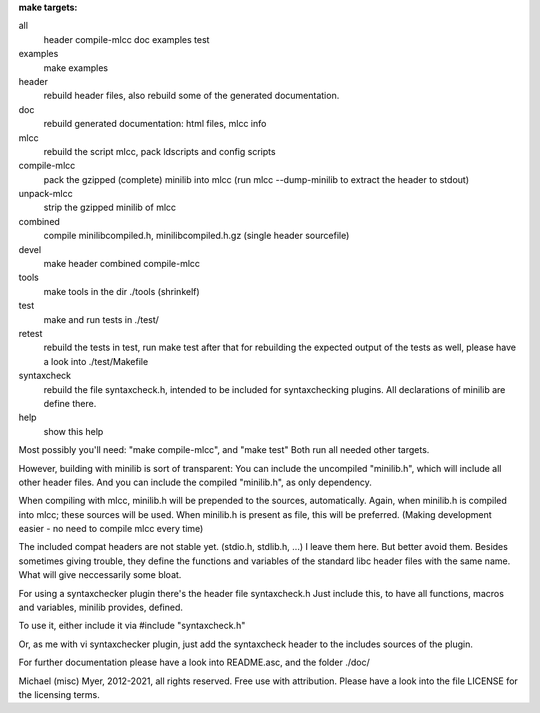 
**make targets:**

all
  header compile-mlcc doc examples test
	
examples
	make examples

header
	rebuild header files, also rebuild some of the generated documentation.

doc
	rebuild generated documentation: html files, mlcc info

mlcc
	rebuild the script mlcc, pack ldscripts and config scripts

compile-mlcc
	pack the gzipped (complete) minilib into mlcc
	(run mlcc --dump-minilib to extract the header to stdout)

unpack-mlcc
	strip the gzipped minilib of mlcc

combined
	compile minilibcompiled.h, minilibcompiled.h.gz (single header sourcefile)

devel
	make header combined compile-mlcc

tools
	make tools in the dir ./tools
	(shrinkelf)

test
	make and run tests in ./test/

retest
	rebuild the tests in test, 
	run make test after that
	for rebuilding the expected output of the tests as well,
	please have a look into ./test/Makefile

syntaxcheck
  rebuild the file syntaxcheck.h,
  intended to be included for syntaxchecking plugins.
  All declarations of minilib are define there.

help
	show this help


Most possibly you'll need: "make compile-mlcc", and "make test"
Both run all needed other targets.

However, building with minilib is sort of transparent:
You can include the uncompiled "minilib.h", which will include
all other header files.
And you can include the compiled "minilib.h", as only dependency.

When compiling with mlcc, minilib.h will be prepended to the sources,
automatically. Again, when minilib.h is compiled into mlcc; these
sources will be used. When minilib.h is present as file, this will be preferred.
(Making development easier - no need to compile mlcc every time)

The included compat headers are not stable yet.
(stdio.h, stdlib.h, ...)
I leave them here. 
But better avoid them. 
Besides sometimes giving trouble, they define the functions and variables of the 
standard libc header files with the same name.
What will give neccessarily some bloat.

For using a syntaxchecker plugin there's the header file syntaxcheck.h
Just include this, to have all functions, macros and variables, minilib provides,
defined. 

To use it, either include it via 
#include "syntaxcheck.h"

Or, as me with vi syntaxchecker plugin, just add the syntaxcheck header to 
the includes sources of the plugin.

For further documentation please have a look into README.asc, and the folder ./doc/

Michael (misc) Myer, 2012-2021, all rights reserved. 
Free use with attribution. Please have a look into 
the file LICENSE for the licensing terms.
